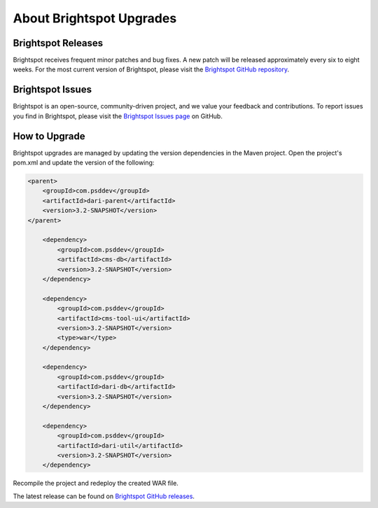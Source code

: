 #########################
About Brightspot Upgrades
#########################

*******************
Brightspot Releases
*******************

Brightspot receives frequent minor patches and bug fixes. A new patch will be released approximately every six to eight weeks. For the most current version of Brightspot, please visit the `Brightspot GitHub repository <https://github.com/perfectsense/brightspot-cms>`_.

*****************
Brightspot Issues
*****************

Brightspot is an open-source, community-driven project, and we value your feedback and contributions. To report issues you find in Brightspot, please visit the `Brightspot Issues page <https://github.com/perfectsense/brightspot-cms/issues>`_ on GitHub.

**************
How to Upgrade
**************

Brightspot upgrades are managed by updating the version dependencies in the Maven project. Open the project's pom.xml and update the version of the following:

.. code-block:: xml

    <parent>
        <groupId>com.psddev</groupId>
        <artifactId>dari-parent</artifactId>
        <version>3.2-SNAPSHOT</version>
    </parent>

        <dependency>
            <groupId>com.psddev</groupId>
            <artifactId>cms-db</artifactId>
            <version>3.2-SNAPSHOT</version>
        </dependency>

        <dependency>
            <groupId>com.psddev</groupId>
            <artifactId>cms-tool-ui</artifactId>
            <version>3.2-SNAPSHOT</version>
            <type>war</type>
        </dependency>

        <dependency>
            <groupId>com.psddev</groupId>
            <artifactId>dari-db</artifactId>
            <version>3.2-SNAPSHOT</version>
        </dependency>

        <dependency>
            <groupId>com.psddev</groupId>
            <artifactId>dari-util</artifactId>
            <version>3.2-SNAPSHOT</version>
        </dependency>

Recompile the project and redeploy the created WAR file.

The latest release can be found on `Brightspot GitHub releases <https://github.com/perfectsense/brightspot-cms/releases>`_.